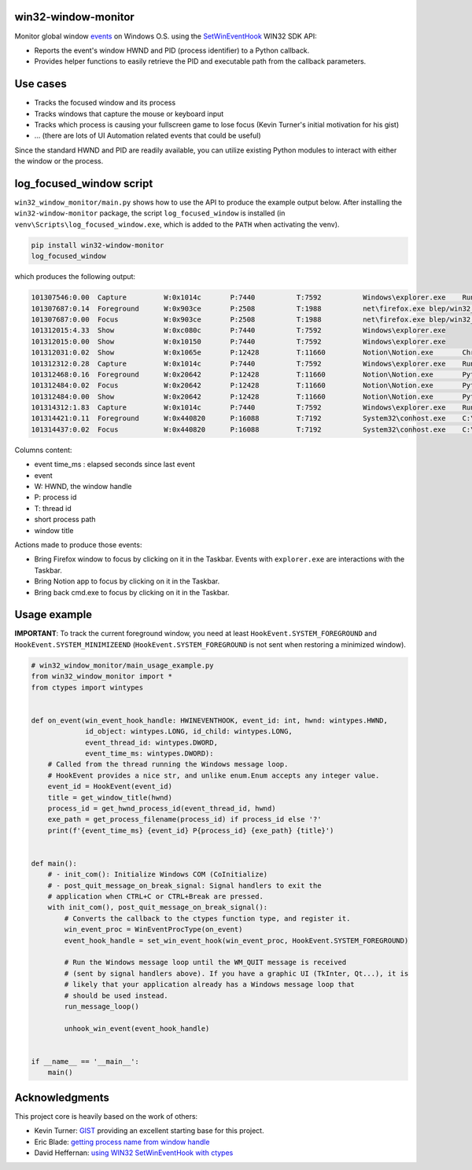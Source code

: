 win32-window-monitor
====================

Monitor global window `events <https://learn.microsoft.com/en-us/windows/win32/winauto/event-constants>`_
on Windows O.S. using the `SetWinEventHook <https://learn.microsoft.com/en-us/windows/win32/api/winuser/nf-winuser-setwineventhook>`_
WIN32 SDK API:

- Reports the event's window HWND and PID (process identifier) to a Python callback.

- Provides helper functions to easily retrieve the PID and executable path
  from the callback parameters.

Use cases
=========

- Tracks the focused window and its process
- Tracks windows that capture the mouse or keyboard input
- Tracks which process is causing your fullscreen game to lose focus (Kevin Turner's initial motivation for his gist)
- ... (there are lots of UI Automation related events that could be useful)

Since the standard HWND and PID are readily available, you can utilize
existing Python modules to interact with either the window or the process.


log_focused_window script
=========================

``win32_window_monitor/main.py`` shows how to use the API to produce the example output below. After
installing the ``win32-window-monitor`` package, the script ``log_focused_window`` is installed (in
``venv\Scripts\log_focused_window.exe``, which is added to the ``PATH`` when activating the venv).


.. code-block:: batch

   pip install win32-window-monitor
   log_focused_window

which produces the following output:

.. code-block:: text

   101307546:0.00  Capture         W:0x1014c       P:7440          T:7592          Windows\explorer.exe    Running applications
   101307687:0.14  Foreground      W:0x903ce       P:2508          T:1988          net\firefox.exe blep/win32_window_monitor: Monitor change of the focused window on Windows O.S.. Reports the focused window HWND, pid and executable to a Python callback. — Mozilla Firefox
   101307687:0.00  Focus           W:0x903ce       P:2508          T:1988          net\firefox.exe blep/win32_window_monitor: Monitor change of the focused window on Windows O.S.. Reports the focused window HWND, pid and executable to a Python callback. — Mozilla Firefox
   101312015:4.33  Show            W:0xc080c       P:7440          T:7592          Windows\explorer.exe
   101312015:0.00  Show            W:0x10150       P:7440          T:7592          Windows\explorer.exe
   101312031:0.02  Show            W:0x1065e       P:12428         T:11660         Notion\Notion.exe       Chrome Legacy Window
   101312312:0.28  Capture         W:0x1014c       P:7440          T:7592          Windows\explorer.exe    Running applications
   101312468:0.16  Foreground      W:0x20642       P:12428         T:11660         Notion\Notion.exe       Python: automated CI/Release/doc/Wheel
   101312484:0.02  Focus           W:0x20642       P:12428         T:11660         Notion\Notion.exe       Python: automated CI/Release/doc/Wheel
   101312484:0.00  Show            W:0x20642       P:12428         T:11660         Notion\Notion.exe       Python: automated CI/Release/doc/Wheel
   101314312:1.83  Capture         W:0x1014c       P:7440          T:7592          Windows\explorer.exe    Running applications
   101314421:0.11  Foreground      W:0x440820      P:16088         T:7192          System32\conhost.exe    C:\Windows\System32\cmd.exe - python  -m win32_window_monitor.main
   101314437:0.02  Focus           W:0x440820      P:16088         T:7192          System32\conhost.exe    C:\Windows\System32\cmd.exe - python  -m win32_window_monitor.main

Columns content:

- event time_ms : elapsed seconds since last event
- event
- W: HWND, the window handle
- P: process id
- T: thread id
- short process path
- window title

Actions made to produce those events:

- Bring Firefox window to focus by clicking on it in the Taskbar. Events with
  ``explorer.exe`` are interactions with the Taskbar.
- Bring Notion app to focus by clicking on it in the Taskbar.
- Bring back cmd.exe to focus by clicking on it in the Taskbar.


Usage example
=============

**IMPORTANT**: To track the current foreground window, you need at least ``HookEvent.SYSTEM_FOREGROUND``
and ``HookEvent.SYSTEM_MINIMIZEEND`` (``HookEvent.SYSTEM_FOREGROUND`` is not sent when
restoring a minimized window).


.. code-block:: python

    # win32_window_monitor/main_usage_example.py
    from win32_window_monitor import *
    from ctypes import wintypes


    def on_event(win_event_hook_handle: HWINEVENTHOOK, event_id: int, hwnd: wintypes.HWND,
                 id_object: wintypes.LONG, id_child: wintypes.LONG,
                 event_thread_id: wintypes.DWORD,
                 event_time_ms: wintypes.DWORD):
        # Called from the thread running the Windows message loop.
        # HookEvent provides a nice str, and unlike enum.Enum accepts any integer value.
        event_id = HookEvent(event_id)
        title = get_window_title(hwnd)
        process_id = get_hwnd_process_id(event_thread_id, hwnd)
        exe_path = get_process_filename(process_id) if process_id else '?'
        print(f'{event_time_ms} {event_id} P{process_id} {exe_path} {title}')


    def main():
        # - init_com(): Initialize Windows COM (CoInitialize)
        # - post_quit_message_on_break_signal: Signal handlers to exit the
        # application when CTRL+C or CTRL+Break are pressed.
        with init_com(), post_quit_message_on_break_signal():
            # Converts the callback to the ctypes function type, and register it.
            win_event_proc = WinEventProcType(on_event)
            event_hook_handle = set_win_event_hook(win_event_proc, HookEvent.SYSTEM_FOREGROUND)

            # Run the Windows message loop until the WM_QUIT message is received
            # (sent by signal handlers above). If you have a graphic UI (TkInter, Qt...), it is
            # likely that your application already has a Windows message loop that
            # should be used instead.
            run_message_loop()

            unhook_win_event(event_hook_handle)


    if __name__ == '__main__':
        main()


Acknowledgments
===============

This project core is heavily based on the work of others:

- Kevin Turner: `GIST <https://gist.github.com/keturn/6695625>`_ providing an excellent starting base for this project.
- Eric Blade: `getting process name from window handle <https://mail.python.org/pipermail/python-win32/2009-July/009381.html>`_
- David Heffernan: `using WIN32 SetWinEventHook with ctypes <https://stackoverflow.com/questions/15849564/how-to-use-winapi-setwineventhook-in-python/15898768#15898768>`_

